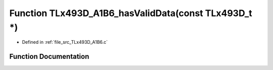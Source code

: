 .. _exhale_function__t_lx493_d___a1_b6_8c_1a3afe9bb6d1c35123bb15cf98b491eeef:

Function TLx493D_A1B6_hasValidData(const TLx493D_t \*)
======================================================

- Defined in :ref:`file_src_TLx493D_A1B6.c`


Function Documentation
----------------------


.. doxygenfunction:: TLx493D_A1B6_hasValidData(const TLx493D_t *)
   :project: XENSIV 3D Magnetic Sensors Arduino Library